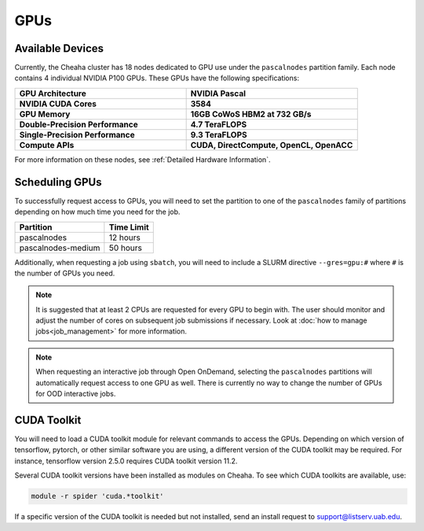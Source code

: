 GPUs
====

Available Devices
-----------------

Currently, the Cheaha cluster has 18 nodes dedicated to GPU use under the ``pascalnodes`` partition family. Each node contains 4 individual NVIDIA P100 GPUs. These GPUs have the following specifications:

.. list-table::
   :widths: 50 50
   :stub-columns: 1

   * - GPU Architecture
     - **NVIDIA Pascal**
   * - NVIDIA CUDA Cores
     - **3584**
   * - GPU Memory
     - **16GB CoWoS HBM2 at 732 GB/s**
   * - Double-Precision Performance
     - **4.7 TeraFLOPS**
   * - Single-Precision Performance
     - **9.3 TeraFLOPS**
   * - Compute APIs
     - **CUDA, DirectCompute, OpenCL, OpenACC**

For more information on these nodes, see :ref:`Detailed Hardware Information`.


Scheduling GPUs
---------------

To successfully request access to GPUs, you will need to set the partition to one of the ``pascalnodes`` family of partitions depending on how much time you need for the job.

.. list-table::
   :header-rows: 1
   
   * - Partition
     - Time Limit
   * - pascalnodes
     - 12 hours
   * - pascalnodes-medium
     - 50 hours

Additionally, when requesting a job using ``sbatch``, you will need to include a SLURM directive ``--gres=gpu:#`` where ``#`` is the number of GPUs you need. 

.. note::
   
   It is suggested that at least 2 CPUs are requested for every GPU to begin
   with. The user should monitor and adjust the number of cores on subsequent
   job submissions if necessary. Look at 
   :doc:`how to manage jobs<job_management>` for more information.

.. note::

   When requesting an interactive job through Open OnDemand, selecting the ``pascalnodes`` partitions will automatically request access to one GPU as well. There is currently no way to change the number of GPUs for OOD interactive jobs.


CUDA Toolkit
------------

You will need to load a CUDA toolkit  module for relevant commands to access the GPUs. Depending on which version of tensorflow, pytorch, or other similar software you are using, a different version of the CUDA toolkit may be required. For instance, tensorflow version 2.5.0 requires CUDA toolkit version 11.2.

Several CUDA toolkit versions have been installed as modules on Cheaha. To see
which CUDA toolkits are available, use:

.. code-block:: bash

   module -r spider 'cuda.*toolkit'

If a specific version of the CUDA toolkit is needed but not installed, send an install request to support@listserv.uab.edu. 